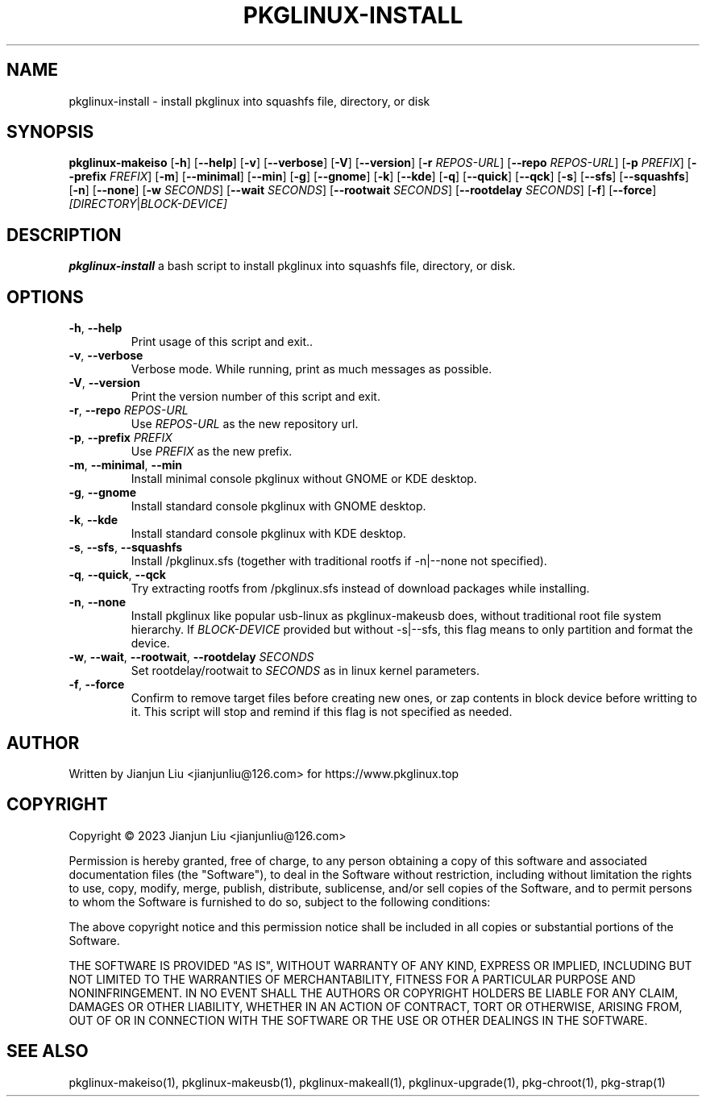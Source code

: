 .TH PKGLINUX-INSTALL "1" "November 2023" "pkglinux-upgrade version 1.0" "Maintainance Script"
.SH NAME
pkglinux-install \- install pkglinux into squashfs file, directory, or disk
.SH SYNOPSIS
.B pkglinux-makeiso
[\fB\-h\fR]
[\fB\-\-help\fR]
[\fB\-v\fR]
[\fB\-\-verbose\fR]
[\fB\-V\fR]
[\fB\-\-version\fR]
[\fB\-r\fR \fIREPOS-URL\fR]
[\fB\-\-repo\fR \fIREPOS-URL\fR]
[\fB\-p\fR \fIPREFIX\fR]
[\fB\-\-prefix\fR \fIFREFIX\fR]
[\fB\-m\fR]
[\fB\-\-minimal\fR]
[\fB\-\-min\fR]
[\fB\-g\fR]
[\fB\-\-gnome\fR]
[\fB\-k\fR]
[\fB\-\-kde\fR]
[\fB\-q\fR]
[\fB\-\-quick\fR]
[\fB\-\-qck\fR]
[\fB\-s\fR]
[\fB\-\-sfs\fR]
[\fB\-\-squashfs\fR]
[\fB\-n\fR]
[\fB\-\-none\fR]
[\fB\-w\fR \fISECONDS\fR]
[\fB\-\-wait\fR \fISECONDS\fR]
[\fB\-\-rootwait\fR \fISECONDS\fR]
[\fB\-\-rootdelay\fR \fISECONDS\fR]
[\fB\-f\fR]
[\fB\-\-force\fR]
.IR [DIRECTORY | BLOCK-DEVICE]
.SH DESCRIPTION
.B pkglinux-install
a bash script to install pkglinux into squashfs file, directory, or disk.
.SH OPTIONS
.TP
.BR \-h ", " \-\-help
Print usage of this script and exit..
.TP
.BR \-v ", " \-\-verbose
Verbose mode. While running, print as much messages as possible.
.TP
.BR \-V ", " \-\-version
Print the version number of this script and exit.
.TP
.BR \-r ", " \-\-repo " " \fIREPOS-URL\fR
Use \fIREPOS-URL\fR as the new repository url.
.TP
.BR \-p ", " \-\-prefix " " \fIPREFIX\fR
Use \fIPREFIX\fR as the new prefix.
.TP
.BR \-m ", " \-\-minimal ", " \-\-min
Install minimal console pkglinux without GNOME or KDE desktop.
.TP
.BR \-g ", " \-\-gnome
Install standard console pkglinux with GNOME desktop.
.TP
.BR \-k ", " \-\-kde
Install standard console pkglinux with KDE desktop.
.TP
.BR \-s ", " \-\-sfs ", " \-\-squashfs
Install /pkglinux.sfs (together with traditional rootfs if -n|--none not specified).
.TP
.BR \-q ", " \-\-quick ", " \-\-qck
Try extracting rootfs from /pkglinux.sfs instead of download packages while installing.
.TP
.BR \-n ", " \-\-none
Install pkglinux like popular usb-linux as pkglinux-makeusb does, without traditional root file system hierarchy.
If  \fIBLOCK-DEVICE\fR provided but without -s|--sfs, this flag means to only partition and format the device.
.TP
.BR \-w ", " \-\-wait ", " \-\-rootwait ", " \-\-rootdelay " " \fISECONDS\fR
Set rootdelay/rootwait to  \fISECONDS\fR as in linux kernel parameters.
.TP
.BR \-f ", " \-\-force
Confirm to remove target files before creating new ones, or zap contents in block device before writting to it.
This script will stop and remind if this flag is not specified as needed.
.SH AUTHOR
Written by Jianjun Liu <jianjunliu@126.com> for https://www.pkglinux.top
.SH COPYRIGHT
Copyright \(co 2023 Jianjun Liu <jianjunliu@126.com>
.PP
Permission is hereby granted, free of charge, to any person obtaining a copy
of this software and associated documentation files (the "Software"), to deal
in the Software without restriction, including without limitation the rights
to use, copy, modify, merge, publish, distribute, sublicense, and/or sell
copies of the Software, and to permit persons to whom the Software is
furnished to do so, subject to the following conditions:
.PP
The above copyright notice and this permission notice shall be included in all
copies or substantial portions of the Software.
.PP
THE SOFTWARE IS PROVIDED "AS IS", WITHOUT WARRANTY OF ANY KIND, EXPRESS OR
IMPLIED, INCLUDING BUT NOT LIMITED TO THE WARRANTIES OF MERCHANTABILITY,
FITNESS FOR A PARTICULAR PURPOSE AND NONINFRINGEMENT. IN NO EVENT SHALL THE
AUTHORS OR COPYRIGHT HOLDERS BE LIABLE FOR ANY CLAIM, DAMAGES OR OTHER
LIABILITY, WHETHER IN AN ACTION OF CONTRACT, TORT OR OTHERWISE, ARISING FROM,
OUT OF OR IN CONNECTION WITH THE SOFTWARE OR THE USE OR OTHER DEALINGS IN THE
SOFTWARE.
.SH "SEE ALSO"
pkglinux-makeiso(1), pkglinux-makeusb(1), pkglinux-makeall(1), pkglinux-upgrade(1), pkg-chroot(1), pkg-strap(1)
